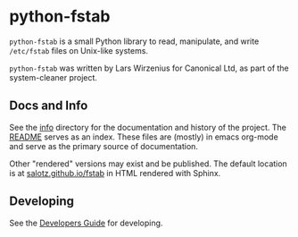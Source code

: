 * python-fstab

~python-fstab~ is a small Python library to read, manipulate, and write
~/etc/fstab~ files on Unix-like systems.

~python-fstab~ was written by Lars Wirzenius for Canonical Ltd, as part
of the system-cleaner project.

** Docs and Info

See the [[file:./info][info]] directory for the documentation and history of the
project. The [[file:./info/README.org][README]] serves as an index. These files are (mostly) in
emacs org-mode and serve as the primary source of documentation. 

Other "rendered" versions may exist and be published. The default
location is at
[[https://salotz.github.io/fstab][salotz.github.io/fstab]]
in HTML rendered with Sphinx.

** COMMENT Maintenance Intent

** Developing

See the [[file:info/dev_guide.org][Developers Guide]] for developing.


